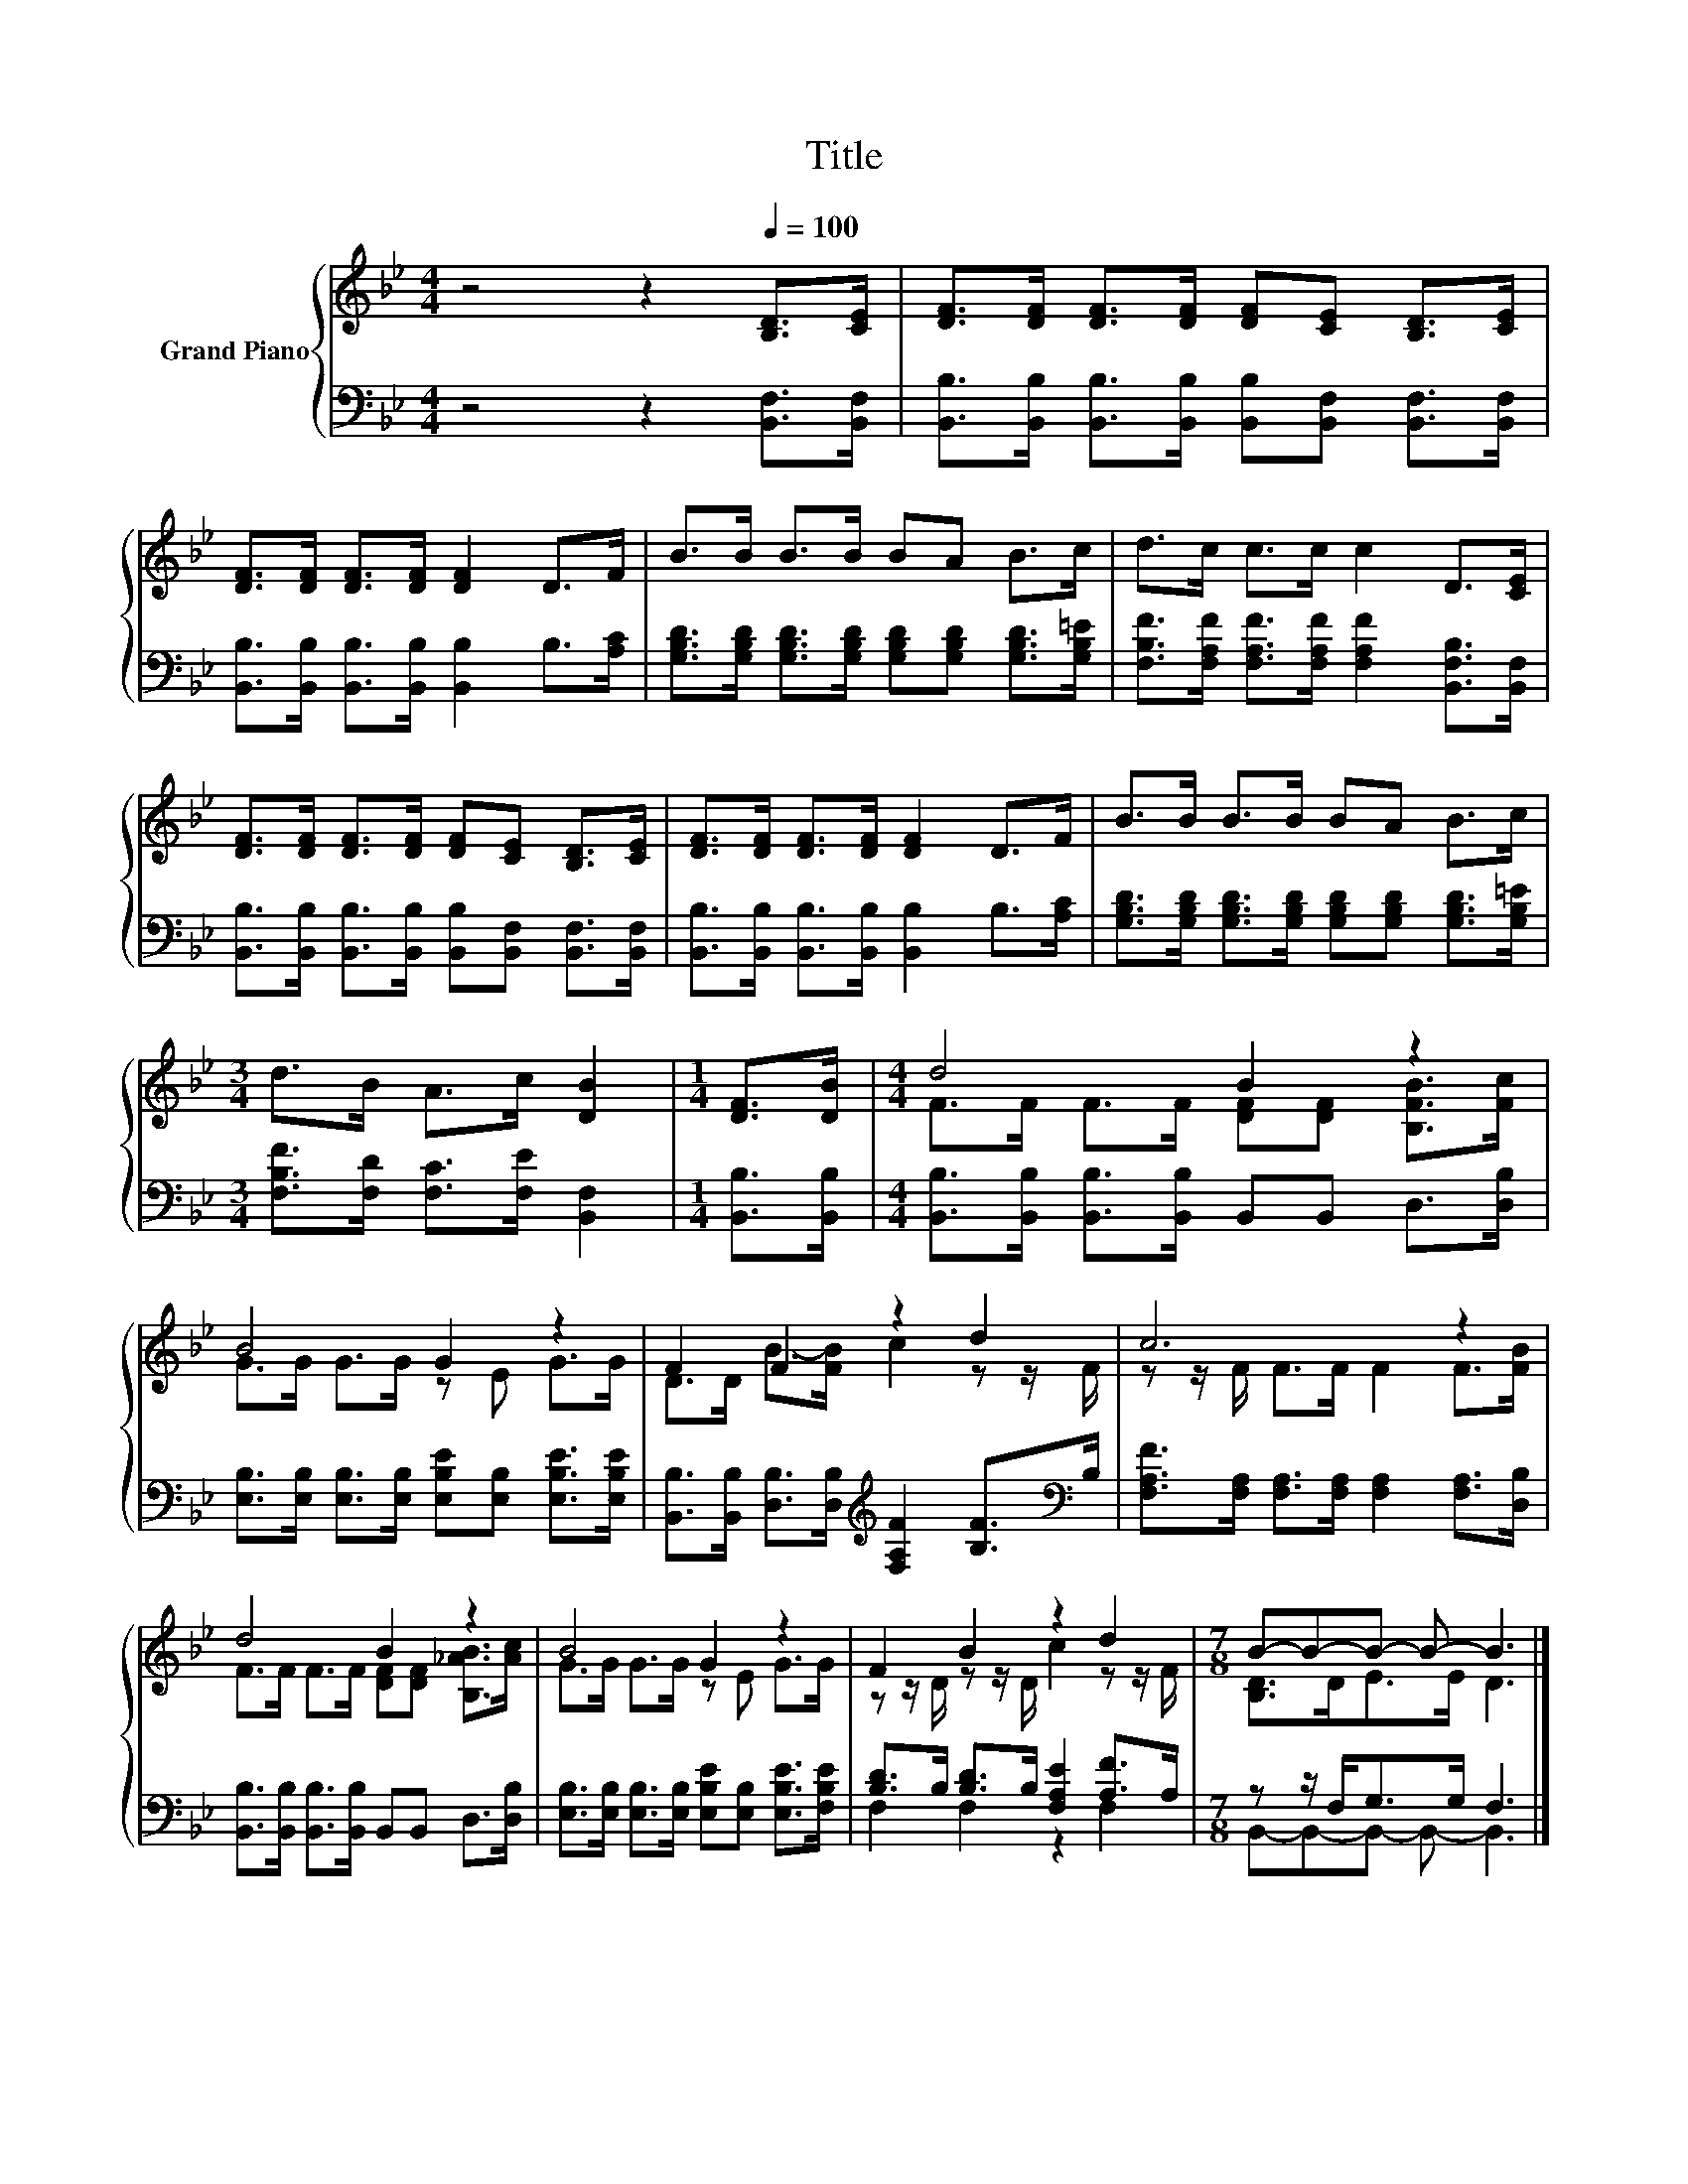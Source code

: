 X:1
T:Title
%%score { ( 1 3 ) | ( 2 4 ) }
L:1/8
M:4/4
K:Bb
V:1 treble nm="Grand Piano"
V:3 treble 
V:2 bass 
V:4 bass 
V:1
 z4 z2[Q:1/4=100] [B,D]>[CE] | [DF]>[DF] [DF]>[DF] [DF][CE] [B,D]>[CE] | %2
 [DF]>[DF] [DF]>[DF] [DF]2 D>F | B>B B>B BA B>c | d>c c>c c2 D>[CE] | %5
 [DF]>[DF] [DF]>[DF] [DF][CE] [B,D]>[CE] | [DF]>[DF] [DF]>[DF] [DF]2 D>F | B>B B>B BA B>c | %8
[M:3/4] d>B A>c [DB]2 |[M:1/4] [DF]>[DB] |[M:4/4] d4 B2 z2 | B4 G2 z2 | F2 F2 z2 d2 | c6 z2 | %14
 d4 B2 z2 | B4 G2 z2 | F2 B2 z2 d2 |[M:7/8] B-B-B- B- B3 |] %18
V:2
 z4 z2 [B,,F,]>[B,,F,] | [B,,B,]>[B,,B,] [B,,B,]>[B,,B,] [B,,B,][B,,F,] [B,,F,]>[B,,F,] | %2
 [B,,B,]>[B,,B,] [B,,B,]>[B,,B,] [B,,B,]2 B,>[A,C] | %3
 [G,B,D]>[G,B,D] [G,B,D]>[G,B,D] [G,B,D][G,B,D] [G,B,D]>[G,B,=E] | %4
 [F,B,F]>[F,A,F] [F,A,F]>[F,A,F] [F,A,F]2 [B,,F,B,]>[B,,F,] | %5
 [B,,B,]>[B,,B,] [B,,B,]>[B,,B,] [B,,B,][B,,F,] [B,,F,]>[B,,F,] | %6
 [B,,B,]>[B,,B,] [B,,B,]>[B,,B,] [B,,B,]2 B,>[A,C] | %7
 [G,B,D]>[G,B,D] [G,B,D]>[G,B,D] [G,B,D][G,B,D] [G,B,D]>[G,B,=E] | %8
[M:3/4] [F,B,F]>[F,D] [F,C]>[F,E] [B,,F,]2 |[M:1/4] [B,,B,]>[B,,B,] | %10
[M:4/4] [B,,B,]>[B,,B,] [B,,B,]>[B,,B,] B,,B,, D,>[D,B,] | %11
 [E,B,]>[E,B,] [E,B,]>[E,B,] [E,B,E][E,B,] [E,B,E]>[E,B,E] | %12
 [B,,B,]>[B,,B,] [D,B,]>[D,B,][K:treble] [F,A,F]2 [B,F]>[K:bass]B, | %13
 [F,A,F]>[F,A,] [F,A,]>[F,A,] [F,A,]2 [F,A,]>[D,B,] | %14
 [B,,B,]>[B,,B,] [B,,B,]>[B,,B,] B,,B,, D,>[D,B,] | %15
 [E,B,]>[E,B,] [E,B,]>[E,B,] [E,B,E][E,B,] [E,B,E]>[F,B,E] | [B,D]>B, [B,D]>B, [F,A,E]2 [A,F]>A, | %17
[M:7/8] z z/ F,<G,G,/ F,3 |] %18
V:3
 x8 | x8 | x8 | x8 | x8 | x8 | x8 | x8 |[M:3/4] x6 |[M:1/4] x2 | %10
[M:4/4] F>F F>F [DF][DF] [B,FB]>[Fc] | G>G G>G z E G>G | D>D B->[FB] c2 z z/ F/ | %13
 z z/ F/ F>F F2 F>[FB] | F>F F>F [DF][DF] [B,_AB]>[Ac] | G>G G>G z E G>G | %16
 z z/ D/ z z/ D/ c2 z z/ F/ |[M:7/8] [B,D]>DE>E D3 |] %18
V:4
 x8 | x8 | x8 | x8 | x8 | x8 | x8 | x8 |[M:3/4] x6 |[M:1/4] x2 |[M:4/4] x8 | x8 | %12
 x4[K:treble] x7/2[K:bass] x/ | x8 | x8 | x8 | F,2 F,2 z2 F,2 |[M:7/8] B,,-B,,-B,,- B,,- B,,3 |] %18

